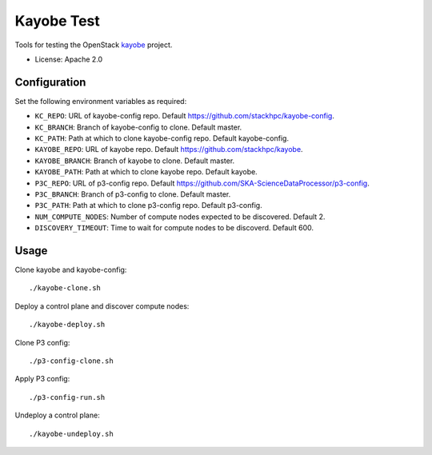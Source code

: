 ===========
Kayobe Test
===========

Tools for testing the OpenStack `kayobe <https://github.com/stackhpc/kayobe>`_
project.

* License: Apache 2.0

Configuration
=============

Set the following environment variables as required:

* ``KC_REPO``: URL of kayobe-config repo. Default https://github.com/stackhpc/kayobe-config.
* ``KC_BRANCH``: Branch of kayobe-config to clone. Default master.
* ``KC_PATH``: Path at which to clone kayobe-config repo. Default kayobe-config.
* ``KAYOBE_REPO``: URL of kayobe repo. Default https://github.com/stackhpc/kayobe.
* ``KAYOBE_BRANCH``: Branch of kayobe to clone. Default master.
* ``KAYOBE_PATH``: Path at which to clone kayobe repo. Default kayobe.
* ``P3C_REPO``: URL of p3-config repo. Default https://github.com/SKA-ScienceDataProcessor/p3-config.
* ``P3C_BRANCH``: Branch of p3-config to clone. Default master.
* ``P3C_PATH``: Path at which to clone p3-config repo. Default p3-config.
* ``NUM_COMPUTE_NODES``: Number of compute nodes expected to be discovered. Default 2.
* ``DISCOVERY_TIMEOUT``: Time to wait for compute nodes to be discoverd. Default 600.

Usage
=====

Clone kayobe and kayobe-config::

    ./kayobe-clone.sh

Deploy a control plane and discover compute nodes::

    ./kayobe-deploy.sh

Clone P3 config::

    ./p3-config-clone.sh

Apply P3 config::

    ./p3-config-run.sh

Undeploy a control plane::

    ./kayobe-undeploy.sh
